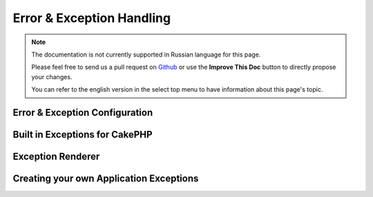 Error & Exception Handling
##########################

.. note::
    The documentation is not currently supported in Russian language for this
    page.

    Please feel free to send us a pull request on
    `Github <https://github.com/cakephp/docs>`_ or use the **Improve This Doc**
    button to directly propose your changes.

    You can refer to the english version in the select top menu to have
    information about this page's topic.

.. _error-configuration:

Error & Exception Configuration
===============================

.. _built-in-exceptions:

Built in Exceptions for CakePHP
===============================

.. _error-views:

Exception Renderer
==================

.. index:: application exceptions

Creating your own Application Exceptions
========================================

.. meta::
    :title lang=ru: Error & Exception Handling
    :keywords lang=ru: stack traces,error constants,error array,default displays,anonymous functions,error handlers,default error,error level,exception handler,php error,error handler,write error,core classes,exception handling,configuration error,application code,callback,custom error,exceptions,bitmasks,fatal error, http status codes
